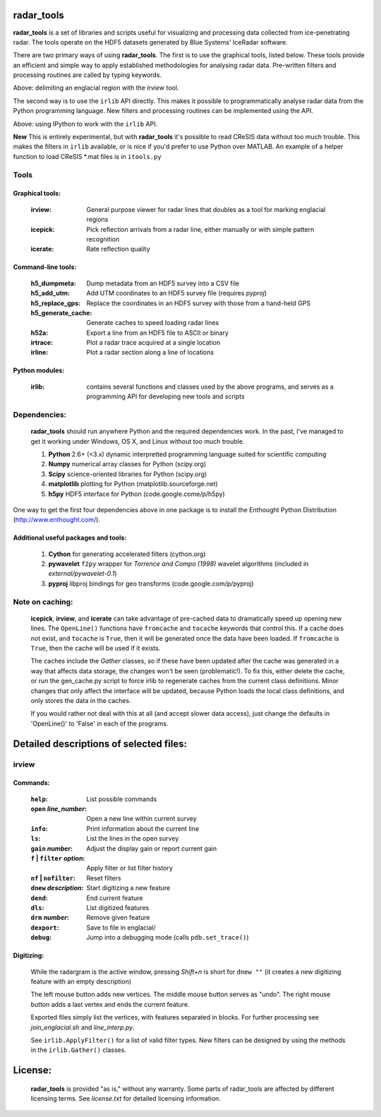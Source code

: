 radar_tools
~~~~~~~~~~~

**radar_tools** is a set of libraries and scripts useful for visualizing and
processing data collected from ice-penetrating radar. The tools operate on the
HDF5 datasets generated by Blue Systems' IceRadar software.

There are two primary ways of using **radar_tools**. The first is to use the
graphical tools, listed below. These tools provide an efficient and simple way
to apply established methodologies for analysing radar data. Pre-written
filters and processing routines are called by typing keywords.

.. image:: https://dl.dropbox.com/u/375008/irlib_bitbucket_images/irview_demo_small.png
    :align: center
    :target: https://dl.dropbox.com/u/375008/irlib_bitbucket_images/irview_demo.png

Above: delimiting an englacial region with the *irview* tool.

The second way is to use the ``irlib`` API directly. This makes it possible to
programmatically analyse radar data from the Python programming language. New
filters and processing routines can be implemented using the API.

.. image:: https://dl.dropbox.com/u/375008/irlib_bitbucket_images/api_demo_small.png
    :align: center
    :target: https://dl.dropbox.com/u/375008/irlib_bitbucket_images/api_demo.png

Above: using IPython to work with the ``irlib`` API.

**New** This is entirely experimental, but with **radar_tools** it's possible
to read CReSIS data without too much trouble. This makes the filters in
``irlib`` available, or is nice if you'd prefer to use Python over MATLAB. An
example of a helper function to load CReSIS \*.mat files is in ``itools.py``

Tools
=====

Graphical tools:
----------------

    :irview:            General purpose viewer for radar lines that doubles
                        as a tool for marking englacial regions
    :icepick:           Pick reflection arrivals from a radar line, either
                        manually or with simple pattern recognition
    :icerate:           Rate reflection quality

Command-line tools:
-------------------

    :h5_dumpmeta:         Dump metadata from an HDF5 survey into a CSV file
    :h5_add_utm:          Add UTM coordinates to an HDF5 survey file (requires
                          *pyproj*)
    :h5_replace_gps:      Replace the coordinates in an HDF5 survey with those
                          from a hand-held GPS
    :h5_generate_cache:   Generate caches to speed loading radar lines
    :h52a:                Export a line from an HDF5 file to ASCII or binary
    :irtrace:             Plot a radar trace acquired at a single location
    :irline:              Plot a radar section along a line of locations

Python modules:
---------------

    :irlib:             contains several functions and classes used by the
                        above programs, and serves as a programming API for
                        developing new tools and scripts

Dependencies:
=============

    **radar_tools** should run anywhere Python and the required dependencies
    work. In the past, I've managed to get it working under Windows, OS X, and
    Linux without too much trouble.

    1. **Python** 2.6+ (<3.x)   dynamic interpretted programming language suited for scientific computing
    #. **Numpy**                numerical array classes for Python (scipy.org)
    #. **Scipy**                science-oriented libraries for Python (scipy.org)
    #. **matplotlib**           plotting for Python (matplotlib.sourceforge.net)
    #. **h5py**                 HDF5 interface for Python (code.google.come/p/h5py)

One way to get the first four dependencies above in one package is to install
the Enthought Python Distribution (http://www.enthought.com/).

Additional useful packages and tools:
-------------------------------------

    1. **Cython**               for generating accelerated filters (cython.org)
    #. **pywavelet**            ``f2py`` wrapper for `Torrence and Compo (1998)` wavelet algorithms (included in *external/pywavelet-0.1*)
    #. **pyproj**               libproj bindings for geo transforms (code.google.com/p/pyproj)

Note on caching:
================

    **icepick**, **irview**, and **icerate** can take advantage of pre-cached data to
    dramatically speed up opening new lines. The ``OpenLine()`` functions have
    ``fromcache`` and ``tocache`` keywords that control this. If a cache does
    not exist, and ``tocache`` is ``True``, then it will be generated once the
    data have been loaded. If ``fromcache`` is ``True``, then the cache will be
    used if it exists.

    The caches include the *Gather* classes, so if these have been updated after
    the cache was generated in a way that affects data storage, the changes
    won't be seen (problematic!).  To fix this, either delete the cache, or run
    the gen_cache.py script to force irlib to regenerate caches from the
    current class definitions. Minor changes that only affect the interface
    will be updated, because Python loads the local class definitions, and only
    stores the data in the caches.

    If you would rather not deal with this at all (and accept slower data
    access), just change the defaults in 'OpenLine()' to 'False' in each of the
    programs.


Detailed descriptions of selected files:
~~~~~~~~~~~~~~~~~~~~~~~~~~~~~~~~~~~~~~~~

irview
======

Commands:
---------

        :``help``:                      List possible commands
        :``open`` *line_number*:        Open a new line within current survey
        :``info``:                      Print information about the current line
        :``ls``:                        List the lines in the open survey
        :``gain`` *number*:             Adjust the display gain or report current gain

        :``f`` | ``filter`` *option*:     Apply filter or list filter history
        :``nf`` | ``nofilter``:           Reset filters

        :``dnew`` *description*:        Start digitizing a new feature
        :``dend``:                      End current feature
        :``dls``:                       List digitized features
        :``drm`` *number*:              Remove given feature
        :``dexport``:                   Save to file in englacial/

        :``debug``:                     Jump into a debugging mode (calls ``pdb.set_trace()``)

Digitizing:
-----------

        While the radargram is the active window, pressing *Shift+n* is short for
        ``dnew ""`` (it creates a new digitizing feature with an empty description)

        The left mouse button adds new vertices. The middle mouse button serves
        as "undo". The right mouse button adds a last vertex and ends the
        current feature.

        Exported files simply list the vertices, with features separated in
        blocks.  For further processing see `join_englacial.sh` and
        `line_interp.py`.

        See ``irlib.ApplyFilter()`` for a list of valid filter types. New filters
        can be designed by using the methods in the ``irlib.Gather()`` classes.

License:
~~~~~~~~

    **radar_tools** is provided "as is," without any warranty. Some parts of
    radar_tools are affected by different licensing terms. See `license.txt` for
    detailed licensing information.


